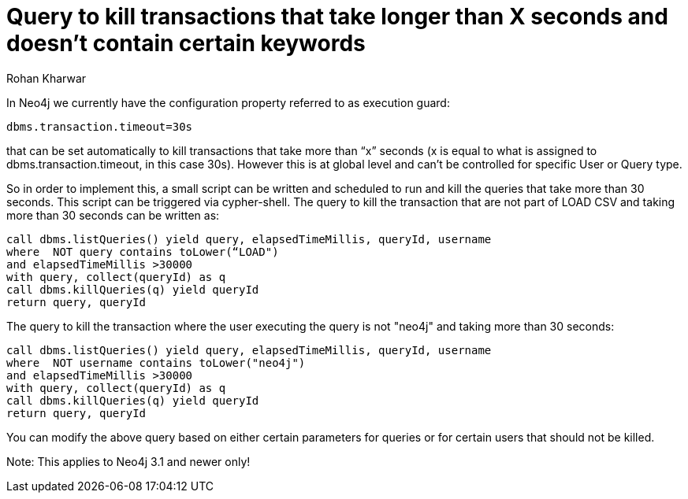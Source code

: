 = Query to kill transactions that take longer than X seconds and doesn't contain certain keywords
:slug: query-to-kill-transactions-that-take-longer
:author: Rohan Kharwar
:neo4j-versions: 3.1, 3.2
:tags: timeout,cancel,query,cypher
:public:
:category: operations

In Neo4j we currently have the configuration property referred to as execution guard:

----
dbms.transaction.timeout=30s
----

that can be set automatically to kill transactions that take more than “x” seconds (x is equal to what is assigned to dbms.transaction.timeout, in this case 30s).
However this is at global level and can’t be controlled for specific User or Query type.

So in order to implement this, a small script can be written and scheduled to run and kill the queries that take more than 30 seconds. This script can be triggered via cypher-shell.
The query to kill the transaction that are not part of LOAD CSV and taking more than 30 seconds can be written as:

[source,cypher]
----
call dbms.listQueries() yield query, elapsedTimeMillis, queryId, username
where  NOT query contains toLower(“LOAD")
and elapsedTimeMillis >30000
with query, collect(queryId) as q
call dbms.killQueries(q) yield queryId
return query, queryId
----

The query to kill the transaction where the user executing the query is not "neo4j" and taking more than 30 seconds:

[source,cypher]
----
call dbms.listQueries() yield query, elapsedTimeMillis, queryId, username
where  NOT username contains toLower("neo4j")
and elapsedTimeMillis >30000
with query, collect(queryId) as q
call dbms.killQueries(q) yield queryId
return query, queryId
----

You can modify the above query based on either certain parameters for queries or for certain users that should not be killed.

Note: This applies to Neo4j 3.1 and newer only!
